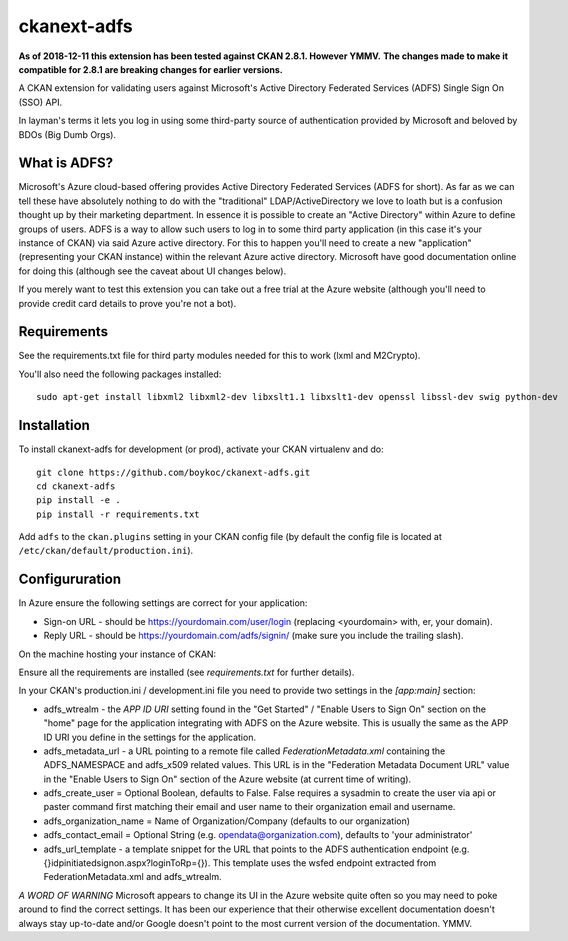 ============
ckanext-adfs
============

**As of 2018-12-11 this extension has been tested against CKAN 2.8.1. However
YMMV.**
**The changes made to make it compatible for 2.8.1 are breaking changes for
earlier versions.**

A CKAN extension for validating users against Microsoft's Active Directory
Federated Services (ADFS) Single Sign On (SSO) API.

In layman's terms it lets you log in using some third-party source of
authentication provided by Microsoft and beloved by BDOs (Big Dumb Orgs).


------------
What is ADFS?
------------

Microsoft's Azure cloud-based offering provides Active Directory Federated
Services (ADFS for short). As far as we can tell these have absolutely nothing
to do with the "traditional" LDAP/ActiveDirectory we love to loath but is a
confusion thought up by their marketing department. In essence it is possible
to create an "Active Directory" within Azure to define groups of users. ADFS
is a way to allow such users to log in to some third party application (in this
case it's your instance of CKAN) via said Azure active directory. For this to
happen you'll need to create a new "application" (representing your CKAN
instance) within the relevant Azure active directory. Microsoft have good
documentation online for doing this (although see the caveat about UI changes
below).

If you merely want to test this extension you can take out a free trial at the
Azure website (although you'll need to provide credit card details to prove
you're not a bot).


------------
Requirements
------------

See the requirements.txt file for third party modules needed for this to
work (lxml and M2Crypto).

You'll also need the following packages installed::

    sudo apt-get install libxml2 libxml2-dev libxslt1.1 libxslt1-dev openssl libssl-dev swig python-dev


------------
Installation
------------

To install ckanext-adfs for development (or prod), activate your CKAN virtualenv and
do::

    git clone https://github.com/boykoc/ckanext-adfs.git
    cd ckanext-adfs
    pip install -e .
    pip install -r requirements.txt

Add ``adfs`` to the ``ckan.plugins`` setting in your CKAN config file (by default the config file is located at
``/etc/ckan/default/production.ini``).

------------
Configururation
------------

In Azure ensure the following settings are correct for your application:

* Sign-on URL - should be https://yourdomain.com/user/login (replacing <yourdomain> with, er, your domain).
* Reply URL - should be https://yourdomain.com/adfs/signin/ (make sure you include the trailing slash).

On the machine hosting your instance of CKAN:

Ensure all the requirements are installed (see `requirements.txt` for further
details).

In your CKAN's production.ini / development.ini file you need to provide two settings in the
`[app:main]` section:

* adfs_wtrealm - the `APP ID URI` setting found in the "Get Started" / "Enable Users to Sign On" section on the "home" page for the application integrating with ADFS on the Azure website. This is usually the same as the APP ID URI you define in the settings for the application.
* adfs_metadata_url - a URL pointing to a remote file called `FederationMetadata.xml` containing the ADFS_NAMESPACE and adfs_x509 related values. This URL is in the "Federation Metadata Document URL" value in the "Enable Users to Sign On" section of the Azure website (at current time of writing).
* adfs_create_user = Optional Boolean, defaults to False. False requires a sysadmin to create the user via api or paster command first matching their email and user name to their organization email and username.
* adfs_organization_name = Name of Organization/Company (defaults to our organization)

* adfs_contact_email = Optional String (e.g. opendata@organization.com), defaults to 'your administrator'

* adfs_url_template - a template snippet for the URL that points to the ADFS authentication endpoint (e.g. {}idpinitiatedsignon.aspx?loginToRp={}). This template uses the wsfed endpoint extracted from FederationMetadata.xml and adfs_wtrealm.

*A WORD OF WARNING* Microsoft appears to change its UI in the Azure website
quite often so you may need to poke around to find the correct settings. It has
been our experience that their otherwise excellent documentation doesn't
always stay up-to-date and/or Google doesn't point to the most current version
of the documentation. YMMV.
